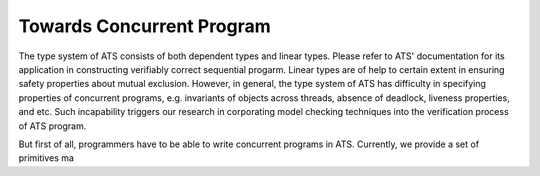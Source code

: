 
Towards Concurrent Program
=====================================

The type system of ATS consists of both dependent types and linear types. Please refer
to ATS' documentation for its application in constructing verifiably correct sequential
progarm. Linear types are of help to certain extent in ensuring safety properties about
mutual exclusion. However, in general, the type system of ATS has difficulty in
specifying properties of concurrent programs, e.g. invariants of objects across threads, 
absence of deadlock, liveness properties, and etc. Such incapability triggers our
research in corporating model checking techniques into the verification process of ATS
program.

But first of all, programmers have to be able to write concurrent programs in ATS.
Currently, we provide a set of primitives ma
